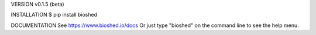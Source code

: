 VERSION
v0.1.5 (beta)

INSTALLATION
$ pip install bioshed

DOCUMENTATION
See https://www.bioshed.io/docs
Or just type "bioshed" on the command line to see the help menu.

